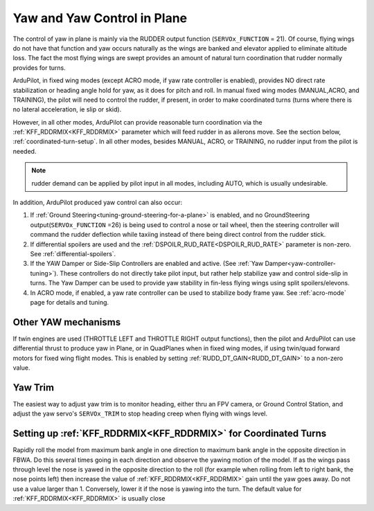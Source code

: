 .. _yaw-in-plane:

============================
Yaw and Yaw Control in Plane
============================

The control of yaw in plane is mainly via the RUDDER output function (``SERVOx_FUNCTION`` = 21). Of course, flying wings do not have that function and yaw occurs naturally as the wings are banked and elevator applied to eliminate altitude loss. The fact the most flying wings are swept provides an amount of natural turn coordination that rudder normally provides for turns.

ArduPilot, in fixed wing modes (except ACRO mode, if yaw rate controller is enabled), provides NO direct rate stabilization or heading angle hold for yaw, as it does for pitch and roll. In manual fixed wing modes (MANUAL,ACRO, and TRAINING), the pilot will need to control the rudder, if present, in order to make coordinated turns (turns where there is no lateral acceleration, ie slip or skid).

However, in all other modes, ArduPilot can provide reasonable turn coordination via the :ref:`KFF_RDDRMIX<KFF_RDDRMIX>` parameter which will feed rudder in as ailerons move. See the section below, :ref:`coordinated-turn-setup`. In all other modes, besides MANUAL, ACRO, or TRAINING, no rudder input from the pilot is needed.

.. note:: rudder demand can be applied by pilot input in all modes, including AUTO, which is usually undesirable.

In addition, ArduPilot produced yaw control can also occur:

#.  If :ref:`Ground Steering<tuning-ground-steering-for-a-plane>` is enabled, and no GroundSteering output(``SERVOx_FUNCTION`` =26) is being used to control a nose or tail wheel, then the steering controller will command the rudder deflection while taxiing instead of there being direct control from the rudder stick. 
#.  If differential spoilers are used and the  :ref:`DSPOILR_RUD_RATE<DSPOILR_RUD_RATE>` parameter is non-zero. See :ref:`differential-spoilers`.
#.  If the YAW Damper or Side-Slip Controllers are enabled and active. (See :ref:`Yaw Damper<yaw-controller-tuning>`). These controllers do not directly take pilot input, but rather help stabilize yaw and control side-slip in turns. The Yaw Damper can be used to provide yaw stability in fin-less flying wings using split spoilers/elevons.
#.  In ACRO mode, if enabled, a yaw rate controller can be used to stabilize body frame yaw. See :ref:`acro-mode` page for details and tuning.

.. _differential-thrust-yaw:

Other YAW mechanisms
====================

If twin engines are used (THROTTLE LEFT and THROTTLE RIGHT output functions), then the pilot and ArduPilot can use differential thrust to produce yaw in Plane, or in QuadPlanes when in fixed wing modes, if using twin/quad forward motors for fixed wing flight modes. This is enabled by setting :ref:`RUDD_DT_GAIN<RUDD_DT_GAIN>` to a non-zero value.

Yaw Trim
========

The easiest way to adjust yaw trim is to monitor heading, either thru an FPV camera, or Ground Control Station, and adjust the yaw servo's ``SERVOx_TRIM`` to stop heading creep when flying with wings level.

.. _coordinated-turn-setup:

Setting up :ref:`KFF_RDDRMIX<KFF_RDDRMIX>` for Coordinated Turns
================================================================

Rapidly roll the model from maximum bank angle in one direction to maximum bank angle in the opposite direction in FBWA. Do this several times going in each direction and observe the yawing motion of the model. If as the wings pass through level the nose is yawed in the opposite direction to the roll (for example when rolling from left to right bank, the nose points left) then increase the value of :ref:`KFF_RDDRMIX<KFF_RDDRMIX>` gain until the yaw goes away. Do not use a value larger than 1. Conversely, lower it if the nose is yawing into the turn. The default value for :ref:`KFF_RDDRMIX<KFF_RDDRMIX>` is usually close